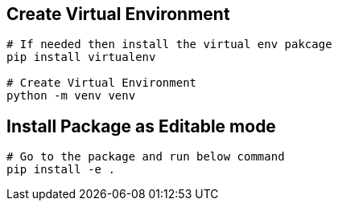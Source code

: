

== Create Virtual Environment
```bash
# If needed then install the virtual env pakcage
pip install virtualenv

# Create Virtual Environment
python -m venv venv
```

== Install Package as Editable mode
```bash
# Go to the package and run below command
pip install -e .
```